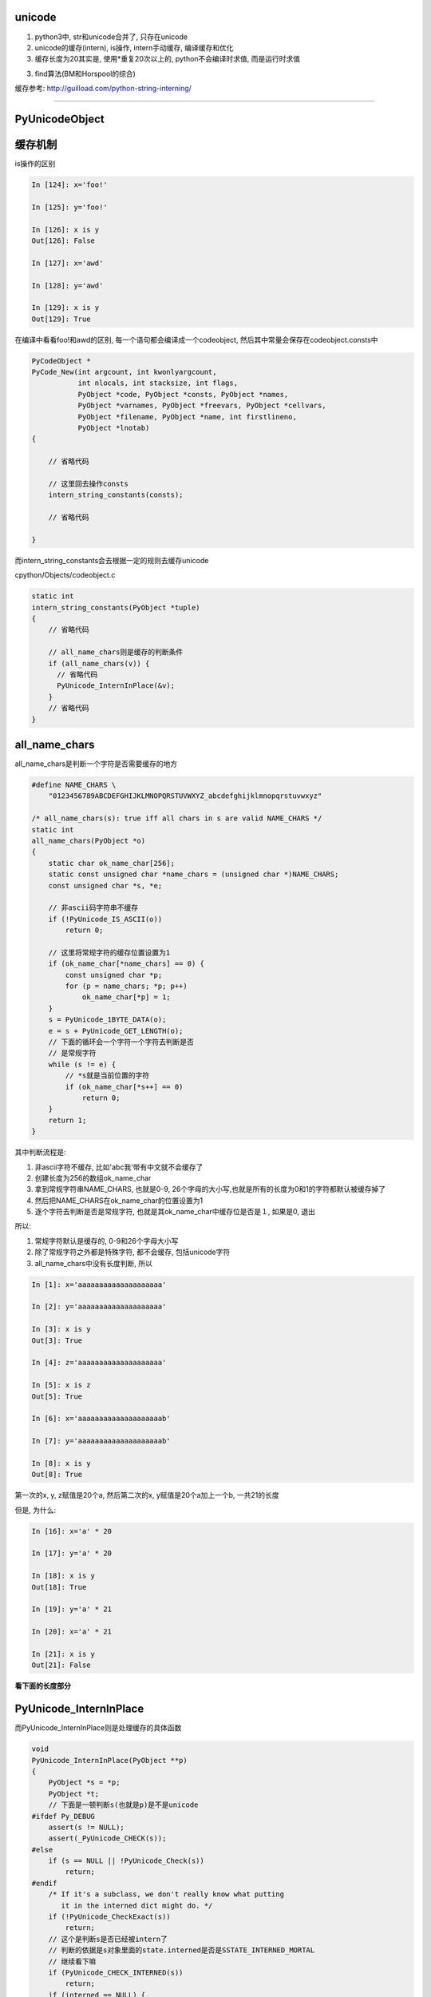 unicode
==========

1. python3中, str和unicode合并了, 只存在unicode

2. unicode的缓存(intern), is操作, intern手动缓存, 编译缓存和优化

3. 缓存长度为20其实是, 使用\*重复20次以上的, python不会编译时求值, 而是运行时求值

3. find算法(BM和Horspool的综合)


缓存参考: http://guilload.com/python-string-interning/


----

PyUnicodeObject
==================



缓存机制
===================

is操作的区别

.. code-block:: python

    In [124]: x='foo!'
    
    In [125]: y='foo!'
    
    In [126]: x is y
    Out[126]: False
    
    In [127]: x='awd'
    
    In [128]: y='awd'
    
    In [129]: x is y
    Out[129]: True


在编译中看看foo!和awd的区别, 每一个语句都会编译成一个codeobject, 然后其中常量会保存在codeobject.consts中


.. code-block:: c

    PyCodeObject *
    PyCode_New(int argcount, int kwonlyargcount,
               int nlocals, int stacksize, int flags,
               PyObject *code, PyObject *consts, PyObject *names,
               PyObject *varnames, PyObject *freevars, PyObject *cellvars,
               PyObject *filename, PyObject *name, int firstlineno,
               PyObject *lnotab)
    {
    
        // 省略代码
        
        // 这里回去操作consts
        intern_string_constants(consts);
        
        // 省略代码
    
    }

而intern_string_constants会去根据一定的规则去缓存unicode


cpython/Objects/codeobject.c

.. code-block:: c

    static int
    intern_string_constants(PyObject *tuple)
    {
        // 省略代码

        // all_name_chars则是缓存的判断条件
        if (all_name_chars(v)) {
          // 省略代码
          PyUnicode_InternInPlace(&v);
        }
        // 省略代码
    }

all_name_chars
=================

all_name_chars是判断一个字符是否需要缓存的地方

.. code-block:: c

    #define NAME_CHARS \
        "0123456789ABCDEFGHIJKLMNOPQRSTUVWXYZ_abcdefghijklmnopqrstuvwxyz"

    /* all_name_chars(s): true iff all chars in s are valid NAME_CHARS */
    static int
    all_name_chars(PyObject *o)
    {
        static char ok_name_char[256];
        static const unsigned char *name_chars = (unsigned char *)NAME_CHARS;
        const unsigned char *s, *e;
    
        // 非ascii码字符串不缓存
        if (!PyUnicode_IS_ASCII(o))
            return 0;
    
        // 这里将常规字符的缓存位置设置为1
        if (ok_name_char[*name_chars] == 0) {
            const unsigned char *p;
            for (p = name_chars; *p; p++)
                ok_name_char[*p] = 1;
        }
        s = PyUnicode_1BYTE_DATA(o);
        e = s + PyUnicode_GET_LENGTH(o);
        // 下面的循环会一个字符一个字符去判断是否
        // 是常规字符
        while (s != e) {
            // *s就是当前位置的字符
            if (ok_name_char[*s++] == 0)
                return 0;
        }
        return 1;
    }

其中判断流程是:

1. 非ascii字符不缓存, 比如'abc我'带有中文就不会缓存了

2. 创建长度为256的数组ok_name_char

3. 拿到常规字符串NAME_CHARS, 也就是0-9, 26个字母的大小写,也就是所有的长度为0和1的字符都默认被缓存掉了

4. 然后把NAME_CHARS在ok_name_char的位置设置为1

5. 逐个字符去判断是否是常规字符, 也就是其ok_name_char中缓存位是否是１, 如果是0, 退出

所以:

1. 常规字符默认是缓存的, 0-9和26个字母大小写

2. 除了常规字符之外都是特殊字符, 都不会缓存, 包括unicode字符

3. all_name_chars中没有长度判断, 所以

.. code-block:: python

    In [1]: x='aaaaaaaaaaaaaaaaaaaa'
    
    In [2]: y='aaaaaaaaaaaaaaaaaaaa'
    
    In [3]: x is y
    Out[3]: True
    
    In [4]: z='aaaaaaaaaaaaaaaaaaaa'
    
    In [5]: x is z
    Out[5]: True
    
    In [6]: x='aaaaaaaaaaaaaaaaaaaab'
    
    In [7]: y='aaaaaaaaaaaaaaaaaaaab'
    
    In [8]: x is y
    Out[8]: True


第一次的x, y, z赋值是20个a, 然后第二次的x, y赋值是20个a加上一个b, 一共21的长度

但是, 为什么:

.. code-block:: python

    In [16]: x='a' * 20
    
    In [17]: y='a' * 20
    
    In [18]: x is y
    Out[18]: True
    
    In [19]: y='a' * 21
    
    In [20]: x='a' * 21
    
    In [21]: x is y
    Out[21]: False

**看下面的长度部分**


PyUnicode_InternInPlace
========================

而PyUnicode_InternInPlace则是处理缓存的具体函数


.. code-block:: c

    void
    PyUnicode_InternInPlace(PyObject **p)
    {
        PyObject *s = *p;
        PyObject *t;
        // 下面是一顿判断s(也就是p)是不是unicode
    #ifdef Py_DEBUG
        assert(s != NULL);
        assert(_PyUnicode_CHECK(s));
    #else
        if (s == NULL || !PyUnicode_Check(s))
            return;
    #endif
        /* If it's a subclass, we don't really know what putting
           it in the interned dict might do. */
        if (!PyUnicode_CheckExact(s))
            return;
        // 这个是判断s是否已经被intern了
        // 判断的依据是s对象里面的state.interned是否是SSTATE_INTERNED_MORTAL
        // 继续看下嘛
        if (PyUnicode_CHECK_INTERNED(s))
            return;
        if (interned == NULL) {
            // 这里是初始化interned字典的地方
            interned = PyDict_New();
            if (interned == NULL) {
                PyErr_Clear(); /* Don't leave an exception */
                return;
            }
        }
        // 调用PyDict_SetDefault设置interned字典
        // 返回的是interned中s的值
        //　因为是setdefault操作, 所以如果s已经被赋值过了, 则返回
        // interned中的s的值
        Py_ALLOW_RECURSION
        t = PyDict_SetDefault(interned, s, s);
        Py_END_ALLOW_RECURSION
        if (t == NULL) {
            PyErr_Clear();
            return;
        }
        // -----------注意, 这里是interned中的t不等于s
        // -----------那么把p指针指向的unicode指向interned中的t
        if (t != s) {
            Py_INCREF(t);
            Py_SETREF(*p, t);
            return;
        }
        /* The two references in interned are not counted by refcnt.
           The deallocator will take care of this */
        Py_REFCNT(s) -= 2;
        _PyUnicode_STATE(s).interned = SSTATE_INTERNED_MORTAL;
    }

**缓存的时候, 会指向同一个对象**

foo!这个字符串:

1. 一开始ok_name_char是256空数组
   
2. 然后经过第一个循环之后, ok_name_char赋值了, 比如f这个字符的ascii数值是102, 也就是 *ok_name_char[102] = 1*

3. 然后逐个循环foo!, 循环到!这个字符的时候, 发现!的ascii值是33, 并且ok_name_char[33] == 0, 所以返回0, 不缓存

awd这个字符串

1. 第一个x='awd', ok_name_char返回1, 所以调用PyUnicode_InternInPlace, 缓存了awd

2. 第二个y='awd', ok_name_char返回1, 所以调用PyUnicode_InternInPlace去缓存awd

3. **而PyUnicode_InternInPlace的作用是会把y指向x指向的awd**

4. 所以is操作返回True



那么在函数中呢?

函数中的consts
==================

.. code-block:: python

    In [137]: def test():
         ...:     a = 'foo!'
         ...:     b = 'foo!'
         ...:     print(a is b)
         ...:     return
         ...: 
    
    In [137]: test()
    True

按照之前的说法, foo!不满足缓存条件, 那么a, b调用is操作应该是不同的呀, 为什么会相同呢?


先看看dis的结果

.. code-block:: python

    In [138]: dis.dis(test)
      2           0 LOAD_CONST               1 ('foo!')
                  2 STORE_FAST               0 (a)
    
      3           4 LOAD_CONST               1 ('foo!')
                  6 STORE_FAST               1 (b)
    
      4           8 LOAD_GLOBAL              0 (print)
                 10 LOAD_FAST                0 (a)
                 12 LOAD_FAST                1 (b)
                 14 COMPARE_OP               8 (is)
                 16 CALL_FUNCTION            1
                 18 POP_TOP
    
      5          20 LOAD_CONST               0 (None)
                 22 RETURN_VALUE
    

看到带有LOAD_CONST语句, 看看LOAD_CONST是干嘛的


.. code-block:: c

    // cpython/Python/ceval.c
    PyObject *
    _PyEval_EvalFrameDefault(PyFrameObject *f, int throwflag)
    {
        // 省略了很多代码

        PyObject *consts;

        // 拿到先当前的frame对象
        tstate->frame = f;

        // 拿到co_consts对象
        consts = co->co_consts;

            PREDICTED(LOAD_CONST);
            TARGET(LOAD_CONST) {
                // 从consts拿到对象
                PyObject *value = GETITEM(consts, oparg);
                Py_INCREF(value);
                PUSH(value);
                FAST_DISPATCH();
            }
    }

然后我们看看test函数的codeobject的consts属性

.. code-block:: python

    In [139]: x=test.__code__
    
    In [140]: x
    Out[140]: <code object test at 0x7f1847bebed0, file "<ipython-input-136-22e7d50e9716>", line 1>
    
    In [141]: x.co_consts
    Out[141]: (None, 'foo!')

我们看到, consts包含了一个foo!字符串(虽然我们赋值了两次, 但是只有一个), 然后保存到consts中, 所以当LOAD_CONST执行的时候,

从consts拿到的是同一个foo!

**所以, 虽然foo!没有被缓存掉(intern), 但是由于codeobject中只存储了一个foo!, 但是LOAD_CONST拿到的是同一个对象, 搜易is返回True**

**这里跟缓存没关系, 只是说函数中拿到的foo!是同一个.**

运行时的缓存(编译优化)
==============================

python会在编译成字节码的时候把常量和常量计算的结果给缓存掉, 带计算的, 运行时计算的结果并不会的, 比如x='a', y='b', c = x + y, c就是运行时计算的.

比如

.. code-block:: python

    In [62]: x='a'
    
    In [63]: y='b'
    
    In [64]: x + y is 'ab'
    Out[64]: False
    
    In [65]: 'a' + 'b' is 'ab'
    Out[65]: True

x+y 和 'a' + 'b'的区别就是, 后一句是编译的时候可以直接执行的

而x + y需要在执行的时候(运行到的时候)再计算, 所以不会intern掉, 而是重新生成x+y的结果, 也就是新的'ab'字符串.

**这里就是编译时候的优化了**

比如在函数中

.. code-block:: python

    In [69]: def test():
        ...:     a = 'foo' + 'bar'
        ...:     return a
        ...: 
    
    In [70]: dis.dis(test)
      2           0 LOAD_CONST               3 ('foobar')
                  2 STORE_FAST               0 (a)
    
      3           4 LOAD_FAST                0 (a)
                  6 RETURN_VALUE


可以看到, 在编译的时候, 已经执行了'foo' + 'bar'的计算结果了





intern手动缓存
====================


sys.intern调用到PyUnicode_InternInPlace, 手动缓存指定的字符

cpython/Python/sysmodule.c

.. code-block:: c

    static PyObject *
    sys_intern(PyObject *self, PyObject *args)
    {
        // s是解析传入参数之后的对象
        PyObject *s;
        if (!PyArg_ParseTuple(args, "U:intern", &s))
            return NULL;
        if (PyUnicode_CheckExact(s)) {
            Py_INCREF(s);
            // 这里调用一下
            PyUnicode_InternInPlace(&s);
            // 然后返回
            return s;
        }
        else {
            PyErr_Format(PyExc_TypeError,
                            "can't intern %.400s", s->ob_type->tp_name);
            return NULL;
        }
    }

字符串的长度和缓存
====================

在all_name_chars那部分中, 针对长度的例子:


.. code-block:: python

    In [1]: x='a' * 20
    
    In [2]: y='a' * 20
    
    In [3]: x is y
    Out[3]: True
    
    In [4]: x='a' * 21
    
    In [5]: y='a' * 21
    
    In [6]: x is y
    Out[6]: False
    
    In [7]: x='aaaaaaaaaaaaaaaaaaaab'
    
    In [8]: y='aaaaaaaaaaaaaaaaaaaab'
    
    In [9]: len(x), len(y)
    Out[9]: (21, 21)
    
    In [10]: x is y
    Out[10]: True

使用\*操作符号, 产生长度21的字符串是不能缓存的, 但是使用常量的21个字符串是可以缓存的, 为什么呢?

看看dis结果:

.. code-block:: c

    In [12]: dis.dis("x='a' * 20")
      1           0 LOAD_CONST               3 ('aaaaaaaaaaaaaaaaaaaa')
                  2 STORE_NAME               0 (x)
                  4 LOAD_CONST               2 (None)
                  6 RETURN_VALUE
    
    In [13]: dis.dis("x='a' * 21")
      1           0 LOAD_CONST               0 ('a')
                  2 LOAD_CONST               1 (21)
                  4 BINARY_MULTIPLY
                  6 STORE_NAME               0 (x)
                  8 LOAD_CONST               2 (None)
                 10 RETURN_VALUE
    
    In [14]: dis.dis("x='aaaaaaaaaaaaaaaaaaaab'")
      1           0 LOAD_CONST               0 ('aaaaaaaaaaaaaaaaaaaab')
                  2 STORE_NAME               0 (x)
                  4 LOAD_CONST               1 (None)
                  6 RETURN_VALUE

看起来, \*重复20以上次数的操作, 不是拿常量了, 而是运行时计算, 所以, x='a'\*21不是编译时候求值, 所以不会走consts缓存的流程




整数的intern
==================

整数也可以intern的, 但是整数的intern应该是和小整数内存池有关.



字符串查找
===============

http://www.laurentluce.com/posts/python-string-objects-implementation/


查找算法参考了BM算法和Horspool算法

